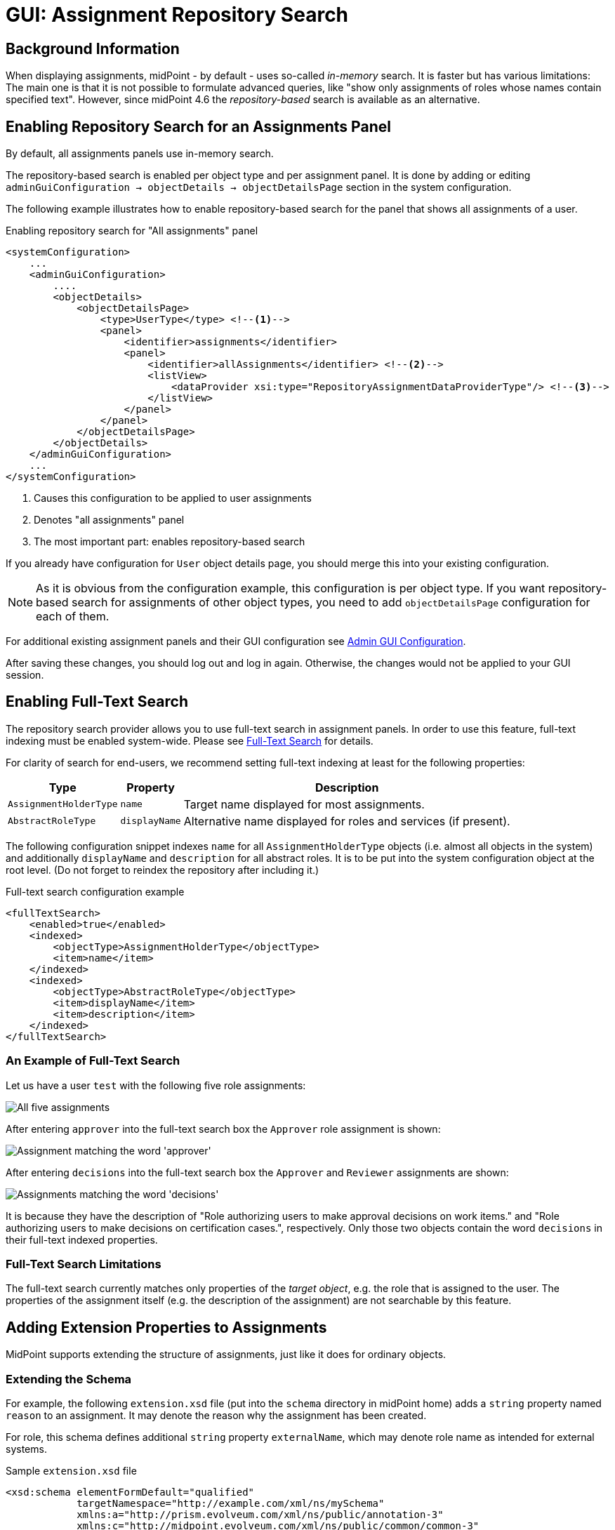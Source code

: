 = GUI: Assignment Repository Search
:page-since: 4.6
:page-toc: top

== Background Information

When displaying assignments, midPoint - by default - uses so-called _in-memory_ search.
It is faster but has various limitations: The main one is that it is not possible to formulate
advanced queries, like "show only assignments of roles whose names contain specified text".
However, since midPoint {page-since} the _repository-based_ search is available as an alternative.

== Enabling Repository Search for an Assignments Panel

By default, all assignments panels use in-memory search.

The repository-based search is enabled per object type and per assignment panel. It is done by
adding or editing `adminGuiConfiguration -> objectDetails -> objectDetailsPage` section
in the system configuration.

The following example illustrates how to enable repository-based search for the panel that shows
all assignments of a user.

.Enabling repository search for "All assignments" panel
[source,xml]
----
<systemConfiguration>
    ...
    <adminGuiConfiguration>
        ....
        <objectDetails>
            <objectDetailsPage>
                <type>UserType</type> <!--1-->
                <panel>
                    <identifier>assignments</identifier>
                    <panel>
                        <identifier>allAssignments</identifier> <!--2-->
                        <listView>
                            <dataProvider xsi:type="RepositoryAssignmentDataProviderType"/> <!--3-->
                        </listView>
                    </panel>
                </panel>
            </objectDetailsPage>
        </objectDetails>
    </adminGuiConfiguration>
    ...
</systemConfiguration>
----

<1> Causes this configuration to be applied to user assignments
<2> Denotes "all assignments" panel
<3> The most important part: enables repository-based search

If you already have configuration for `User` object details page, you should merge this into your
existing configuration.

NOTE: As it is obvious from the configuration example, this configuration is per object type.
If you want repository-based search for assignments of other object types, you need to add
`objectDetailsPage` configuration for each of them.

For additional existing assignment panels and their GUI configuration see xref:/midpoint/reference/admin-gui/admin-gui-config/[Admin GUI Configuration].

After saving these changes, you should log out and log in again. Otherwise, the changes would not
be applied to your GUI session.

== Enabling Full-Text Search

The repository search provider allows you to use full-text search in assignment panels. In order
to use this feature, full-text indexing must be enabled system-wide. Please see
xref:/midpoint/reference/repository/full-text-search/[Full-Text Search] for details.

For clarity of search for end-users, we recommend setting full-text indexing at least for
the following properties:

[%autowidth]
[%header]
|===
| Type | Property | Description
| `AssignmentHolderType` | `name` | Target name displayed for most assignments.
| `AbstractRoleType` | `displayName` | Alternative name displayed for roles and services
(if present).
|===

The following configuration snippet indexes `name` for all `AssignmentHolderType` objects
(i.e. almost all objects in the system) and additionally `displayName` and `description`
for all abstract roles. It is to be put into the system configuration object at the root level.
(Do not forget to reindex the repository after including it.)

.Full-text search configuration example
[source,xml]
----
<fullTextSearch>
    <enabled>true</enabled>
    <indexed>
        <objectType>AssignmentHolderType</objectType>
        <item>name</item>
    </indexed>
    <indexed>
        <objectType>AbstractRoleType</objectType>
        <item>displayName</item>
        <item>description</item>
    </indexed>
</fullTextSearch>
----

=== An Example of Full-Text Search

Let us have a user `test` with the following five role assignments:

image::full-text-1.png[All five assignments]

After entering `approver` into the full-text search box the `Approver` role assignment is shown:

image::full-text-approver.png[Assignment matching the word 'approver']

After entering `decisions` into the full-text search box the `Approver` and `Reviewer` assignments
are shown:

image::full-text-decisions.png[Assignments matching the word 'decisions']

It is because they have the description of "Role authorizing users to make approval decisions on
work items." and "Role authorizing users to make decisions on certification cases.", respectively.
Only those two objects contain the word `decisions` in their full-text indexed properties.

=== Full-Text Search Limitations

The full-text search currently matches only properties of the _target object_, e.g. the role that
is assigned to the user. The properties of the assignment itself (e.g. the description of the
assignment) are not searchable by this feature.

== Adding Extension Properties to Assignments

MidPoint supports extending the structure of assignments, just like it does for ordinary objects.

=== Extending the Schema

For example, the following `extension.xsd` file (put into the `schema` directory in midPoint home)
adds a `string` property named `reason` to an assignment. It may denote the reason why the
assignment has been created.

For role, this schema defines additional `string` property `externalName`, which may
denote role name as intended for external systems.

.Sample `extension.xsd` file
[source,xml]
----
<xsd:schema elementFormDefault="qualified"
            targetNamespace="http://example.com/xml/ns/mySchema"
            xmlns:a="http://prism.evolveum.com/xml/ns/public/annotation-3"
            xmlns:c="http://midpoint.evolveum.com/xml/ns/public/common/common-3"
            xmlns:xsd="http://www.w3.org/2001/XMLSchema">

    <xsd:complexType name="AssignmentExtensionType">
        <xsd:annotation>
            <xsd:appinfo>
                <a:extension ref="c:AssignmentType"/>
            </xsd:appinfo>
        </xsd:annotation>
        <xsd:sequence>
            <xsd:element name="reason" type="xsd:string" minOccurs="0" maxOccurs="1">
                <xsd:annotation>
                    <xsd:appinfo>
                        <a:indexed>true</a:indexed>
                        <a:displayName>Assignment Reason</a:displayName>
                        <a:displayOrder>120</a:displayOrder>
                    </xsd:appinfo>
                </xsd:annotation>
            </xsd:element>
        </xsd:sequence>
    </xsd:complexType>

    <xsd:complexType name="RoleExtensionType">
        <xsd:annotation>
            <xsd:appinfo>
                <a:extension ref="c:RoleType"/>
            </xsd:appinfo>
        </xsd:annotation>
        <xsd:sequence>
            <xsd:element name="externalName" type="xsd:string" minOccurs="0" maxOccurs="1">
                <xsd:annotation>
                    <xsd:appinfo>
                        <a:indexed>true</a:indexed>
                        <a:displayName>External Name</a:displayName>
                        <a:displayOrder>120</a:displayOrder>
                    </xsd:appinfo>
                </xsd:annotation>
            </xsd:element>
        </xsd:sequence>
    </xsd:complexType>
</xsd:schema>
----

Note that it's necessary to restart midPoint after augmenting or changing the extension schema,
e.g. by adding a file like this one.

=== Making Custom Property Visible in Assignment List

We can add custom columns to the assignment panel by modifying `panel->listView` item in the
admin GUI configuration.

.Adding newly-created property to assignment list
[source,xml]
----
<systemConfiguration>
    ...
    <adminGuiConfiguration>
        ....
        <objectDetails>
            <objectDetailsPage>
                <type>UserType</type>
                <panel>
                    <identifier>assignments</identifier>
                    <panel>
                        <identifier>allAssignments</identifier>
                        <listView>
                            ...
                            <includeDefaultColumns>true</includeDefaultColumns> <!--1-->
                            <column> <!--2-->
                                <name>reason</name> <!--3-->
                                <path>extension/reason</path> <!--4-->
                            </column>
                        </listView>
                    </panel>
                </panel>
            </objectDetailsPage>
        </objectDetails>
    </adminGuiConfiguration>
    ...
</systemConfiguration>
----

<1> Setting this to `true` preserves original default columns, so we do not need to redeclare them.
<2> Adds the column definition
<3> Name (identifier) of the column
<4> Item path of the data to be displayed in the column. In this case it is `extension/reason`.

NOTE: Do not forget to log out and log in after this change, to make it effective.

Now, we can put values into this property, e.g. like this:

image::custom-extension-value.png[Custom extension value]

We may do the same for e.g. `Superuser` assignment, leading to:

image::assignments-with-additional-column.png[Assignments with additional column]

Now, if the repository search is enabled, we can also search in indexed assignment extension fields.
It is necessary to use either Advanced Search or Axiom Query Search feature for this.

For example:

.Advanced search (XML)
[source,xml]
----
<filter>
  <substring>
    <path>extension/reason</path>
    <value>testing</value>
  </substring>
</filter>
----

.Axiom query search
[source,axiom]
----
extension/reason contains "testing"
----

image::extension-search-xml.png[Extension search using XML]
image::extension-search-axiom.png[Extension search using Axiom]

NOTE: Because of current limitations (see the end of this guide) it is necessary to save the user
object before being able to search for its assignments' properties.

Other examples of using advanced or Axiom search are in later parts of this guide.

=== Making Custom Column Sortable

By default, the assignments are sorted alphabetically by the target name. (See the
list of current limitations for the issues connected to using display names in objects shown,
when sorting according to name is used.)

However, it is possible to make our custom column sortable (again, if we are using
`RepositoryAssignmentDataProvider`) by declaring `sortProperty` for column.

The sort property is still an experimental feature, so syntax for declaration is a bit complex:
it is in the form of item path with full namespace declarations.

As an example, if we want to enable sorting on our extension `reason` property, we need to have
the following column definition in `panel->listView` section.

.Making the custom column sortable
[source,xml]
----
<column>
    <name>reason</name>
    <path>extension/reason</path>
    <sortProperty>
        declare namespace myext="http://example.com/xml/ns/mySchema";
        extension/myext:reason
    </sortProperty>
</column>
----

WARNING: This feature is currently not available in some configurations. This is going to be fixed.

=== Adding columns displaying assignment target data

It is possible to add custom columns, which displays data from assignment target
and it's extension, but there are some limitations, based on assignment panel type.

All - `allAssignments`::
panel and code assumes that target is `AbstractAssignmentHolderType`. If you want
to add column which display target extension for `RoleType`, `OrgType` or `ServiceType`
you need to use column with expressions. This columns can not be sortable.
Role - `roleAssignments`::
panel and code assumes that target is `RoleType` and contains extension data for `RoleType`.
Organizations - `orgAssignments`::
panel and code assumes that target is `OrgType`
Service - `serviceAssignments`::
panel and code assumes that target is `ServiceType`

==== Adding column displaying information from reference itself (name or OID)

.Column displaying `name` of target (not display name)
[source,xml]
----
<column>
    <name>targeName</name>
    <path>targetRef</path>
    <export>
        <expression>
            <script>
                <code>input.targetName</code>
            </script>
        </expression>
    </export>
</column>
----

.Column displaying `oid` of target
[source,xml]
----
<column>
    <name>targetOid</name>
    <path>targetRef</path>
    <export>
        <expression>
            <script>
                <code>input.oid</code>
            </script>
        </expression>
    </export>
</column>
----

==== Adding target extension column for concrete type panels

IMPORTANT: This works only on assignment panels wit concrete target (Role, Organization, Service) and Repository search must be enabled.

For concrete type panels adding column, which displays target extension is straight-forward and similar to adding normal custom column.

If our schema has indexed extension property named `externalName`  defined for `RoleType`, we are able to add it as column to *Assignments -> Role* panel.
The path for this property (relative to assignment) is `targetRef/@/extension/externalName`.

.Column displaying `externalName` extension from target.
[source,xml]
----
<column>
  <name>extName</name>
  <path>targetRef/@/extension/externalName</path>
</column>
----

If we want to make this column also sortable, we need to add `sortProperty` to `column`.

.Column displaying `externalName` extension from target.
[source,xml]
----
<column>
  <name>extName</name>
  <path>targetRef/@/extension/externalName</path>
  <sortProperty>targetRef/@/extension/externalName</sortProperty>
</column>
----

==== Adding target extension column to All Assignments panel

Since not all target types may contain extension (if it is defined in concrete type for example), adding column is bit trickier and require use of `script` expression and more verbose column definition. Since the extension property is not present in all possible
assignment target types we can not sort by it.

We can display our custom property `externalName` also on `allAssignments` panel, using
following snippet:

[source,xml]
----
<column>
    <name>externalName</name>
    <path>targetRef/@</path> <1>
    <display>
        <label>External Name</label> <2>
    </display>
    <export>
        <expression>
            <script>
                <code>
                  basic.getExtensionPropertyValue(input, "http://example.com/xml/ns/mySchema", "systemType") <3>
                </code>
            </script>
        </expression>
    </export>
</column>
----

<1> In this case target must be whole target object (`targetRef/@`)
<2> Since this column is custom column using expressions, we also need to define
display name of column
<3> We can use basic expression functions to get extension property. The function `getExtensionPropertyValue` has arguments object (in case of simple expression it is `input`), namespace and local name of extension property.

== Using Advanced or Axiom Search Feature

It is possible to formulate advanced queries using either Advanced (XML) or Axiom Search.

In the case of assignments, you are able to perform queries that deal with both _assignment data_
and _assignment target data_. The latter are accessed via so-called dereferencing using special
path component `@`.

NOTE: You can learn more about filters and dereferencing in xref:/midpoint/reference/concepts/query/[Query Documentation].

Let us have a look at some examples.

.Displaying assignments whose target name contains string `user`
====
[source,xml]
.Advanced (XML filter)
----
<filter>
  <substring>
    <path>targetRef/@/name</path>
    <value>user</value>
  </substring>
</filter>
----

.Axiom filter
[source,axiom]
----
targetRef/@/name contains "user"
----
====

.Displaying assignments to objects, which are members of "System role"
====

[source,xml]
.Advanced (XML filter)
----
<filter>
    <equal>
        <path>targetRef/@/roleMembershipRef/@/name</path>
        <value>System role</value>
    </equal>
</filter>
----

.Axiom filter
[source,axiom]
----
targetRef/@/roleMembershipRef/@/name = "System role"
----
====

Note that we are looking for all assignments targeting an object that is itself a member of `System role`
object - assuming that `System role` is an archetype. There are currently four such assignments: all except
`End user`-targeted one.

image::search-for-system-role-assignments.png[Search for system role assignments]

NOTE: When considering the available properties for search, take into account that the root object
for queries in this panel is `AssignmentType`. So you may open the schema definition for this object,
and refer to all its indexed properties (i.e. present in the repository).

== Current Limitations

The following are current limitations of repository-based search in assignment views. (Some of
them have been already mentioned in this guide.)

. New (i.e. unsaved) assignments are not being filtered. All of them are always displayed at start
of the list using the green color, regardless of whether they match the search filter, or not.
The reason is that they are not yet present in the repository.
. For the same reason, any changes made to the assignments and not yet saved into the repository
are not reflected in the filtering results. For example, if you search for the `extension/reason`
property of the assignment, any changes made to this property are reflected in the search result
only after the user object is saved into the repository.
. Assignment lists sorted by `Name` may appear unsorted if `Display Name` of the target object
(e.g. role) is different from its `Name`. (The combined sort based on name and display name
is not supported.)
. When sorting according to an extension property, the property must be declared as _single-valued_
(`maxOccurs` = 1, which is the default in XSD). This is quite logical, as sorting according to
multivalued property is - in principle - undefined.
. Full-text search is performed on _target_ of an assignment (e.g. assigned role) only.
The content of assignment itself is not indexed for full-text search.
. We recommend to enable repository-based search only on `allAssignments`, `roleAssignments`,
`serviceAssignments` or `orgAssignments` panels, since other panels rely on in-memory search.
